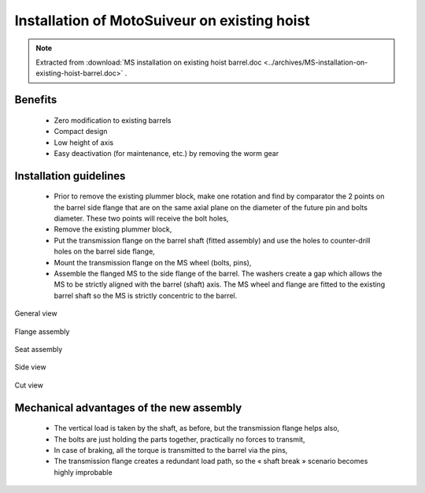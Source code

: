 ===============================================
Installation of MotoSuiveur on existing hoist
===============================================

.. note::
    Extracted from :download:`MS installation on existing hoist barrel.doc <../archives/MS-installation-on-existing-hoist-barrel.doc>` .


Benefits
===========

    -	Zero modification to existing barrels
    -	Compact design
    -	Low height of axis
    -	Easy deactivation (for maintenance, etc.) by removing the worm gear

Installation guidelines
========================

    - Prior to remove the existing plummer block, make one rotation and find by comparator the 2 points on the barrel side flange that are on the same axial plane on the diameter of the future pin and bolts diameter. These two points will receive the bolt holes,
    - Remove the existing plummer block,
    - Put the transmission flange on the barrel shaft (fitted assembly) and use the holes to counter-drill holes on the barrel side flange,
    - Mount the transmission flange on the MS wheel (bolts, pins),
    - Assemble the flanged MS to the side flange of the barrel. The washers create a gap which allows the MS to be strictly aligned with the barrel (shaft) axis. The MS wheel and flange are fitted to the existing barrel shaft so the MS is strictly concentric to the barrel.

.. _General view:
.. figure:: img/installation-on-existing-hoist-01.jpg
	:scale: 100 %
	:align: center

	General view


.. _Flange assembly:
.. figure:: img/installation-on-existing-hoist-02.jpg
	:scale: 100 %
	:align: center

	Flange assembly

.. _Seat assembly:
.. figure:: img/installation-on-existing-hoist-03.jpg
	:scale: 100 %
	:align: center

	Seat assembly

.. _Side view:
.. figure:: img/installation-on-existing-hoist-04.jpg
	:scale: 100 %
	:align: center

	Side view

.. _Cut view:
.. figure:: img/installation-on-existing-hoist-05.jpg
	:scale: 100 %
	:align: center

	Cut view

Mechanical advantages of the new assembly
===========================================

    - The vertical load is taken by the shaft, as before, but the transmission flange helps also,
    - The bolts are just holding the parts together, practically no forces to transmit,
    - In case of braking, all the torque is transmitted to the barrel via the pins,
    - The transmission flange creates a redundant load path, so the « shaft break » scenario becomes highly improbable
